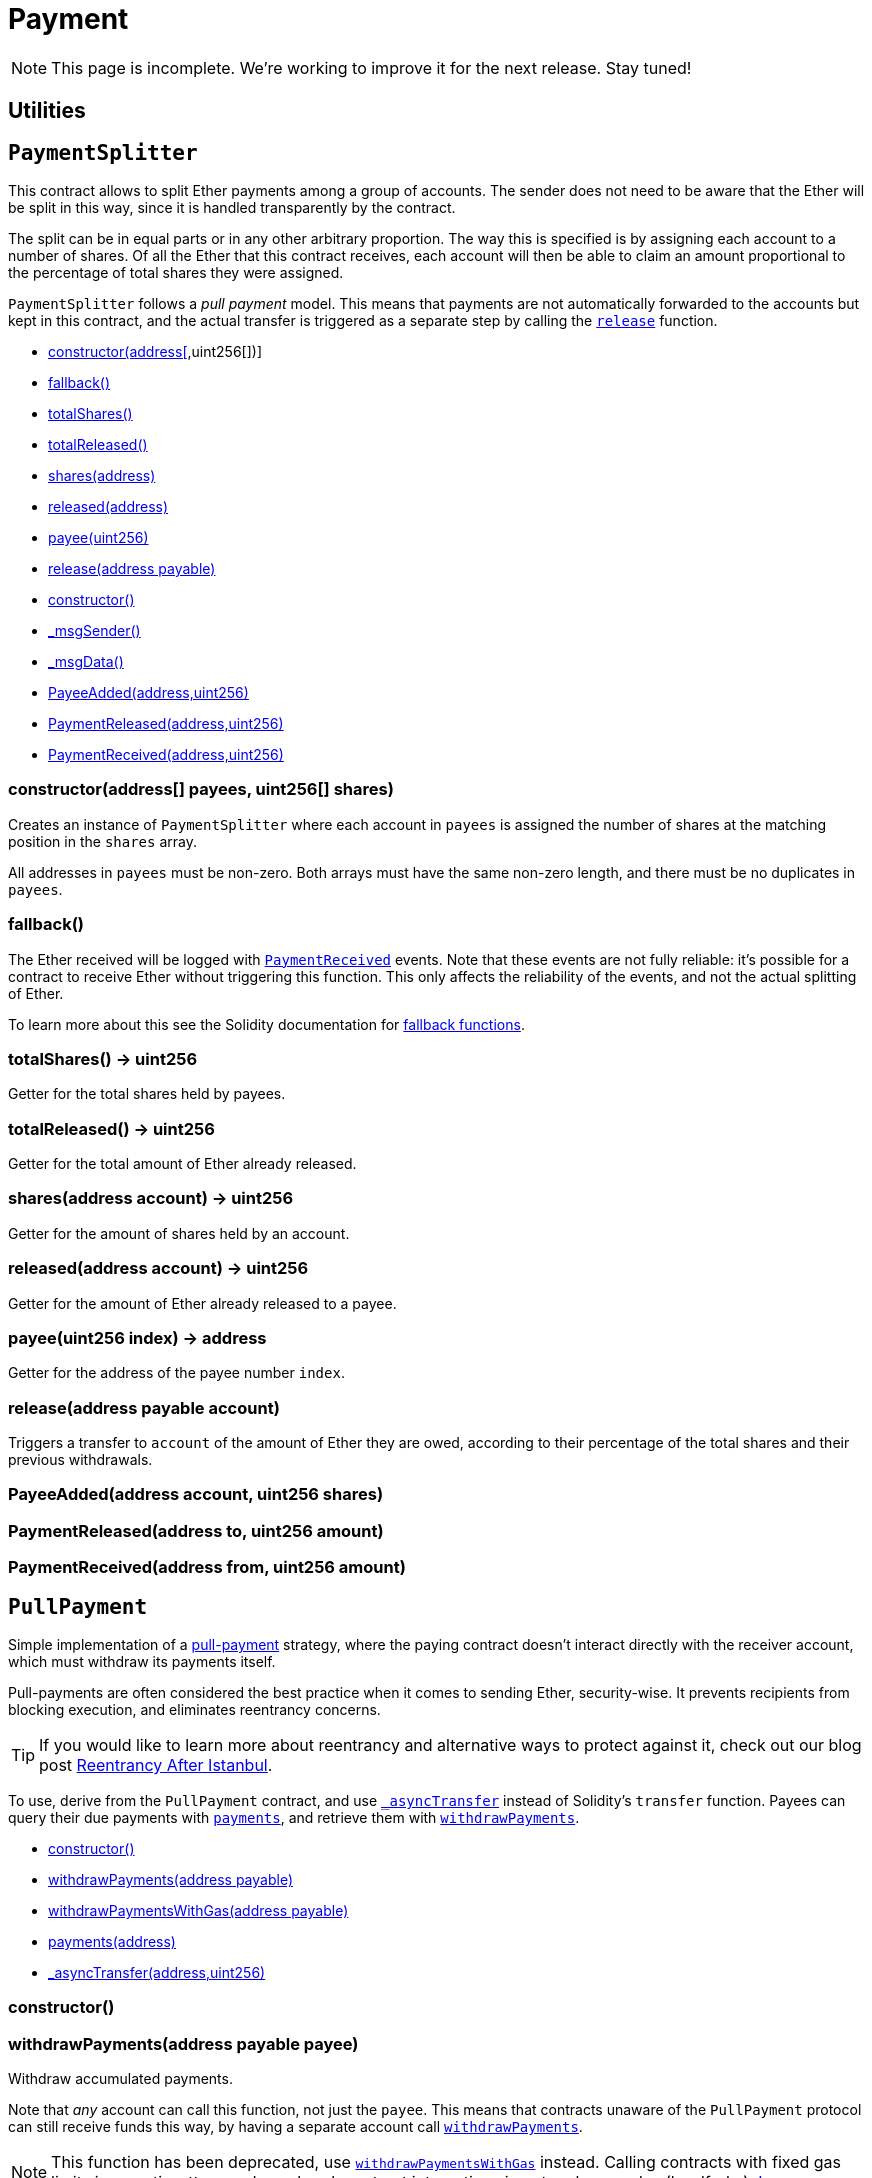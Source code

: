 = Payment

NOTE: This page is incomplete. We're working to improve it for the next release. Stay tuned!

== Utilities

:PaymentSplitter: pass:normal[xref:#PaymentSplitter[`PaymentSplitter`]]
:constructor: pass:normal[xref:#PaymentSplitter-constructor-address---uint256---[`constructor`]]
:fallback: pass:normal[xref:#PaymentSplitter-fallback--[`fallback`]]
:totalShares: pass:normal[xref:#PaymentSplitter-totalShares--[`totalShares`]]
:totalReleased: pass:normal[xref:#PaymentSplitter-totalReleased--[`totalReleased`]]
:shares: pass:normal[xref:#PaymentSplitter-shares-address-[`shares`]]
:released: pass:normal[xref:#PaymentSplitter-released-address-[`released`]]
:payee: pass:normal[xref:#PaymentSplitter-payee-uint256-[`payee`]]
:release: pass:normal[xref:#PaymentSplitter-release-address-payable-[`release`]]
:PayeeAdded: pass:normal[xref:#PaymentSplitter-PayeeAdded-address-uint256-[`PayeeAdded`]]
:PaymentReleased: pass:normal[xref:#PaymentSplitter-PaymentReleased-address-uint256-[`PaymentReleased`]]
:PaymentReceived: pass:normal[xref:#PaymentSplitter-PaymentReceived-address-uint256-[`PaymentReceived`]]

[[PaymentSplitter]]
== `PaymentSplitter`

This contract allows to split Ether payments among a group of accounts. The sender does not need to be aware
that the Ether will be split in this way, since it is handled transparently by the contract.

The split can be in equal parts or in any other arbitrary proportion. The way this is specified is by assigning each
account to a number of shares. Of all the Ether that this contract receives, each account will then be able to claim
an amount proportional to the percentage of total shares they were assigned.

`PaymentSplitter` follows a _pull payment_ model. This means that payments are not automatically forwarded to the
accounts but kept in this contract, and the actual transfer is triggered as a separate step by calling the {release}
function.


- xref:#PaymentSplitter-constructor-address---uint256---[constructor(address[],uint256[])]
- xref:#PaymentSplitter-fallback--[fallback()]
- xref:#PaymentSplitter-totalShares--[totalShares()]
- xref:#PaymentSplitter-totalReleased--[totalReleased()]
- xref:#PaymentSplitter-shares-address-[shares(address)]
- xref:#PaymentSplitter-released-address-[released(address)]
- xref:#PaymentSplitter-payee-uint256-[payee(uint256)]
- xref:#PaymentSplitter-release-address-payable-[release(address payable)]
- xref:#Context-constructor--[constructor()]
- xref:#Context-_msgSender--[_msgSender()]
- xref:#Context-_msgData--[_msgData()]

- xref:#PaymentSplitter-PayeeAdded-address-uint256-[PayeeAdded(address,uint256)]
- xref:#PaymentSplitter-PaymentReleased-address-uint256-[PaymentReleased(address,uint256)]
- xref:#PaymentSplitter-PaymentReceived-address-uint256-[PaymentReceived(address,uint256)]

[[PaymentSplitter-constructor-address---uint256---]]
=== constructor(address[] payees, uint256[] shares)

Creates an instance of `PaymentSplitter` where each account in `payees` is assigned the number of shares at
the matching position in the `shares` array.

All addresses in `payees` must be non-zero. Both arrays must have the same non-zero length, and there must be no
duplicates in `payees`.

[[PaymentSplitter-fallback--]]
=== fallback()

The Ether received will be logged with {PaymentReceived} events. Note that these events are not fully
reliable: it's possible for a contract to receive Ether without triggering this function. This only affects the
reliability of the events, and not the actual splitting of Ether.

To learn more about this see the Solidity documentation for
https://solidity.readthedocs.io/en/latest/contracts.html#fallback-function[fallback
functions].

[[PaymentSplitter-totalShares--]]
=== totalShares() → uint256

Getter for the total shares held by payees.

[[PaymentSplitter-totalReleased--]]
=== totalReleased() → uint256

Getter for the total amount of Ether already released.

[[PaymentSplitter-shares-address-]]
=== shares(address account) → uint256

Getter for the amount of shares held by an account.

[[PaymentSplitter-released-address-]]
=== released(address account) → uint256

Getter for the amount of Ether already released to a payee.

[[PaymentSplitter-payee-uint256-]]
=== payee(uint256 index) → address

Getter for the address of the payee number `index`.

[[PaymentSplitter-release-address-payable-]]
=== release(address payable account)

Triggers a transfer to `account` of the amount of Ether they are owed, according to their percentage of the
total shares and their previous withdrawals.

[[PaymentSplitter-PayeeAdded-address-uint256-]]
=== PayeeAdded(address account, uint256 shares)



[[PaymentSplitter-PaymentReleased-address-uint256-]]
=== PaymentReleased(address to, uint256 amount)



[[PaymentSplitter-PaymentReceived-address-uint256-]]
=== PaymentReceived(address from, uint256 amount)





:PullPayment: pass:normal[xref:#PullPayment[`PullPayment`]]
:constructor: pass:normal[xref:#PullPayment-constructor--[`constructor`]]
:withdrawPayments: pass:normal[xref:#PullPayment-withdrawPayments-address-payable-[`withdrawPayments`]]
:withdrawPaymentsWithGas: pass:normal[xref:#PullPayment-withdrawPaymentsWithGas-address-payable-[`withdrawPaymentsWithGas`]]
:payments: pass:normal[xref:#PullPayment-payments-address-[`payments`]]
:_asyncTransfer: pass:normal[xref:#PullPayment-_asyncTransfer-address-uint256-[`_asyncTransfer`]]

[[PullPayment]]
== `PullPayment`

Simple implementation of a
https://consensys.github.io/smart-contract-best-practices/recommendations/#favor-pull-over-push-for-external-calls[pull-payment]
strategy, where the paying contract doesn't interact directly with the
receiver account, which must withdraw its payments itself.

Pull-payments are often considered the best practice when it comes to sending
Ether, security-wise. It prevents recipients from blocking execution, and
eliminates reentrancy concerns.

TIP: If you would like to learn more about reentrancy and alternative ways
to protect against it, check out our blog post
https://blog.openzeppelin.com/reentrancy-after-istanbul/[Reentrancy After Istanbul].

To use, derive from the `PullPayment` contract, and use {_asyncTransfer}
instead of Solidity's `transfer` function. Payees can query their due
payments with {payments}, and retrieve them with {withdrawPayments}.


- xref:#PullPayment-constructor--[constructor()]
- xref:#PullPayment-withdrawPayments-address-payable-[withdrawPayments(address payable)]
- xref:#PullPayment-withdrawPaymentsWithGas-address-payable-[withdrawPaymentsWithGas(address payable)]
- xref:#PullPayment-payments-address-[payments(address)]
- xref:#PullPayment-_asyncTransfer-address-uint256-[_asyncTransfer(address,uint256)]


[[PullPayment-constructor--]]
=== constructor()



[[PullPayment-withdrawPayments-address-payable-]]
=== withdrawPayments(address payable payee)

Withdraw accumulated payments.

Note that _any_ account can call this function, not just the `payee`.
This means that contracts unaware of the `PullPayment` protocol can still
receive funds this way, by having a separate account call
{withdrawPayments}.

NOTE: This function has been deprecated, use {withdrawPaymentsWithGas}
instead. Calling contracts with fixed gas limits is an anti-pattern and
may break contract interactions in network upgrades (hardforks).
https://diligence.consensys.net/blog/2019/09/stop-using-soliditys-transfer-now/[Learn more.]



[[PullPayment-withdrawPaymentsWithGas-address-payable-]]
=== withdrawPaymentsWithGas(address payable payee)

Same as {withdrawPayments}, but forwarding all gas to the recipient.

WARNING: Forwarding all gas opens the door to reentrancy vulnerabilities.
Make sure you trust the recipient, or are either following the
checks-effects-interactions pattern or using {ReentrancyGuard}.

_Available since v2.4.0._

[[PullPayment-payments-address-]]
=== payments(address dest) → uint256

Returns the payments owed to an address.


[[PullPayment-_asyncTransfer-address-uint256-]]
=== _asyncTransfer(address dest, uint256 amount)

Called by the payer to store the sent amount as credit to be pulled.
Funds sent in this way are stored in an intermediate {Escrow} contract, so
there is no danger of them being spent before withdrawal.





== Escrow

:Escrow: pass:normal[xref:#Escrow[`Escrow`]]
:depositsOf: pass:normal[xref:#Escrow-depositsOf-address-[`depositsOf`]]
:deposit: pass:normal[xref:#Escrow-deposit-address-[`deposit`]]
:withdraw: pass:normal[xref:#Escrow-withdraw-address-payable-[`withdraw`]]
:withdrawWithGas: pass:normal[xref:#Escrow-withdrawWithGas-address-payable-[`withdrawWithGas`]]
:Deposited: pass:normal[xref:#Escrow-Deposited-address-uint256-[`Deposited`]]
:Withdrawn: pass:normal[xref:#Escrow-Withdrawn-address-uint256-[`Withdrawn`]]

[[Escrow]]
== `Escrow`

Base escrow contract, holds funds designated for a payee until they
withdraw them.

Intended usage: This contract (and derived escrow contracts) should be a
standalone contract, that only interacts with the contract that instantiated
it. That way, it is guaranteed that all Ether will be handled according to
the `Escrow` rules, and there is no need to check for payable functions or
transfers in the inheritance tree. The contract that uses the escrow as its
payment method should be its primary, and provide public methods redirecting
to the escrow's deposit and withdraw.

- xref:#Secondary-onlyPrimary--[onlyPrimary()]

- xref:#Escrow-depositsOf-address-[depositsOf(address)]
- xref:#Escrow-deposit-address-[deposit(address)]
- xref:#Escrow-withdraw-address-payable-[withdraw(address payable)]
- xref:#Escrow-withdrawWithGas-address-payable-[withdrawWithGas(address payable)]
- xref:#Secondary-constructor--[constructor()]
- xref:#Secondary-primary--[primary()]
- xref:#Secondary-transferPrimary-address-[transferPrimary(address)]
- xref:#Context-constructor--[constructor()]
- xref:#Context-_msgSender--[_msgSender()]
- xref:#Context-_msgData--[_msgData()]

- xref:#Escrow-Deposited-address-uint256-[Deposited(address,uint256)]
- xref:#Escrow-Withdrawn-address-uint256-[Withdrawn(address,uint256)]
- xref:#Secondary-PrimaryTransferred-address-[PrimaryTransferred(address)]

[[Escrow-depositsOf-address-]]
=== depositsOf(address payee) → uint256



[[Escrow-deposit-address-]]
=== deposit(address payee)

Stores the sent amount as credit to be withdrawn.


[[Escrow-withdraw-address-payable-]]
=== withdraw(address payable payee)

Withdraw accumulated balance for a payee, forwarding 2300 gas (a
Solidity `transfer`).

NOTE: This function has been deprecated, use {withdrawWithGas} instead.
Calling contracts with fixed-gas limits is an anti-pattern and may break
contract interactions in network upgrades (hardforks).
https://diligence.consensys.net/blog/2019/09/stop-using-soliditys-transfer-now/[Learn more.]



[[Escrow-withdrawWithGas-address-payable-]]
=== withdrawWithGas(address payable payee)

Same as {withdraw}, but forwarding all gas to the recipient.

WARNING: Forwarding all gas opens the door to reentrancy vulnerabilities.
Make sure you trust the recipient, or are either following the
checks-effects-interactions pattern or using {ReentrancyGuard}.

_Available since v2.4.0._

[[Escrow-Deposited-address-uint256-]]
=== Deposited(address payee, uint256 weiAmount)



[[Escrow-Withdrawn-address-uint256-]]
=== Withdrawn(address payee, uint256 weiAmount)





:ConditionalEscrow: pass:normal[xref:#ConditionalEscrow[`ConditionalEscrow`]]
:withdrawalAllowed: pass:normal[xref:#ConditionalEscrow-withdrawalAllowed-address-[`withdrawalAllowed`]]
:withdraw: pass:normal[xref:#ConditionalEscrow-withdraw-address-payable-[`withdraw`]]

[[ConditionalEscrow]]
== `ConditionalEscrow`

Base abstract escrow to only allow withdrawal if a condition is met.
Intended usage: See {Escrow}. Same usage guidelines apply here.

- xref:#Secondary-onlyPrimary--[onlyPrimary()]

- xref:#ConditionalEscrow-withdrawalAllowed-address-[withdrawalAllowed(address)]
- xref:#ConditionalEscrow-withdraw-address-payable-[withdraw(address payable)]
- xref:#Escrow-depositsOf-address-[depositsOf(address)]
- xref:#Escrow-deposit-address-[deposit(address)]
- xref:#Escrow-withdraw-address-payable-[withdraw(address payable)]
- xref:#Escrow-withdrawWithGas-address-payable-[withdrawWithGas(address payable)]
- xref:#Secondary-constructor--[constructor()]
- xref:#Secondary-primary--[primary()]
- xref:#Secondary-transferPrimary-address-[transferPrimary(address)]
- xref:#Context-constructor--[constructor()]
- xref:#Context-_msgSender--[_msgSender()]
- xref:#Context-_msgData--[_msgData()]

- xref:#Escrow-Deposited-address-uint256-[Deposited(address,uint256)]
- xref:#Escrow-Withdrawn-address-uint256-[Withdrawn(address,uint256)]
- xref:#Secondary-PrimaryTransferred-address-[PrimaryTransferred(address)]

[[ConditionalEscrow-withdrawalAllowed-address-]]
=== withdrawalAllowed(address payee) → bool

Returns whether an address is allowed to withdraw their funds. To be
implemented by derived contracts.


[[ConditionalEscrow-withdraw-address-payable-]]
=== withdraw(address payable payee)





:RefundEscrow: pass:normal[xref:#RefundEscrow[`RefundEscrow`]]
:constructor: pass:normal[xref:#RefundEscrow-constructor-address-payable-[`constructor`]]
:state: pass:normal[xref:#RefundEscrow-state--[`state`]]
:beneficiary: pass:normal[xref:#RefundEscrow-beneficiary--[`beneficiary`]]
:deposit: pass:normal[xref:#RefundEscrow-deposit-address-[`deposit`]]
:close: pass:normal[xref:#RefundEscrow-close--[`close`]]
:enableRefunds: pass:normal[xref:#RefundEscrow-enableRefunds--[`enableRefunds`]]
:beneficiaryWithdraw: pass:normal[xref:#RefundEscrow-beneficiaryWithdraw--[`beneficiaryWithdraw`]]
:withdrawalAllowed: pass:normal[xref:#RefundEscrow-withdrawalAllowed-address-[`withdrawalAllowed`]]
:RefundsClosed: pass:normal[xref:#RefundEscrow-RefundsClosed--[`RefundsClosed`]]
:RefundsEnabled: pass:normal[xref:#RefundEscrow-RefundsEnabled--[`RefundsEnabled`]]

[[RefundEscrow]]
== `RefundEscrow`

Escrow that holds funds for a beneficiary, deposited from multiple
parties.
Intended usage: See {Escrow}. Same usage guidelines apply here.
The primary account (that is, the contract that instantiates this
contract) may deposit, close the deposit period, and allow for either
withdrawal by the beneficiary, or refunds to the depositors. All interactions
with `RefundEscrow` will be made through the primary contract. See the
`RefundableCrowdsale` contract for an example of `RefundEscrow`’s use.

- xref:#Secondary-onlyPrimary--[onlyPrimary()]

- xref:#RefundEscrow-constructor-address-payable-[constructor(address payable)]
- xref:#RefundEscrow-state--[state()]
- xref:#RefundEscrow-beneficiary--[beneficiary()]
- xref:#RefundEscrow-deposit-address-[deposit(address)]
- xref:#RefundEscrow-close--[close()]
- xref:#RefundEscrow-enableRefunds--[enableRefunds()]
- xref:#RefundEscrow-beneficiaryWithdraw--[beneficiaryWithdraw()]
- xref:#RefundEscrow-withdrawalAllowed-address-[withdrawalAllowed(address)]
- xref:#ConditionalEscrow-withdrawalAllowed-address-[withdrawalAllowed(address)]
- xref:#ConditionalEscrow-withdraw-address-payable-[withdraw(address payable)]
- xref:#Escrow-depositsOf-address-[depositsOf(address)]
- xref:#Escrow-deposit-address-[deposit(address)]
- xref:#Escrow-withdraw-address-payable-[withdraw(address payable)]
- xref:#Escrow-withdrawWithGas-address-payable-[withdrawWithGas(address payable)]
- xref:#Secondary-constructor--[constructor()]
- xref:#Secondary-primary--[primary()]
- xref:#Secondary-transferPrimary-address-[transferPrimary(address)]
- xref:#Context-constructor--[constructor()]
- xref:#Context-_msgSender--[_msgSender()]
- xref:#Context-_msgData--[_msgData()]

- xref:#RefundEscrow-RefundsClosed--[RefundsClosed()]
- xref:#RefundEscrow-RefundsEnabled--[RefundsEnabled()]
- xref:#Escrow-Deposited-address-uint256-[Deposited(address,uint256)]
- xref:#Escrow-Withdrawn-address-uint256-[Withdrawn(address,uint256)]
- xref:#Secondary-PrimaryTransferred-address-[PrimaryTransferred(address)]

[[RefundEscrow-constructor-address-payable-]]
=== constructor(address payable beneficiary)

Constructor.


[[RefundEscrow-state--]]
=== state() → enum RefundEscrow.State



[[RefundEscrow-beneficiary--]]
=== beneficiary() → address



[[RefundEscrow-deposit-address-]]
=== deposit(address refundee)

Stores funds that may later be refunded.


[[RefundEscrow-close--]]
=== close()

Allows for the beneficiary to withdraw their funds, rejecting
further deposits.

[[RefundEscrow-enableRefunds--]]
=== enableRefunds()

Allows for refunds to take place, rejecting further deposits.

[[RefundEscrow-beneficiaryWithdraw--]]
=== beneficiaryWithdraw()

Withdraws the beneficiary's funds.

[[RefundEscrow-withdrawalAllowed-address-]]
=== withdrawalAllowed(address) → bool

Returns whether refundees can withdraw their deposits (be refunded). The overridden function receives a
'payee' argument, but we ignore it here since the condition is global, not per-payee.

[[RefundEscrow-RefundsClosed--]]
=== RefundsClosed()



[[RefundEscrow-RefundsEnabled--]]
=== RefundsEnabled()




